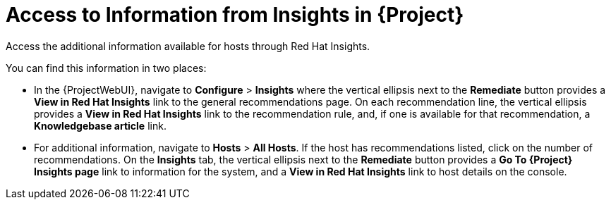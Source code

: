 [id="access_to_information_from_insights_in_{Project}_{context}"]
= Access to Information from Insights in {Project}

Access the additional information available for hosts through Red{nbsp}Hat Insights.

You can find this information in two places:

* In the {ProjectWebUI}, navigate to *Configure* > *Insights* where the vertical ellipsis next to the *Remediate* button provides a *View in Red{nbsp}Hat Insights* link to the general recommendations page.
On each recommendation line, the vertical ellipsis provides a *View in Red{nbsp}Hat Insights* link to the recommendation rule, and, if one is available for that recommendation, a *Knowledgebase article* link.

* For additional information, navigate to *Hosts* > *All Hosts*.
If the host has recommendations listed, click on the number of recommendations.
On the *Insights* tab, the vertical ellipsis next to the *Remediate* button provides a *Go To {Project} Insights page* link to information for the system, and a *View in Red{nbsp}Hat Insights* link to host details on the console.
